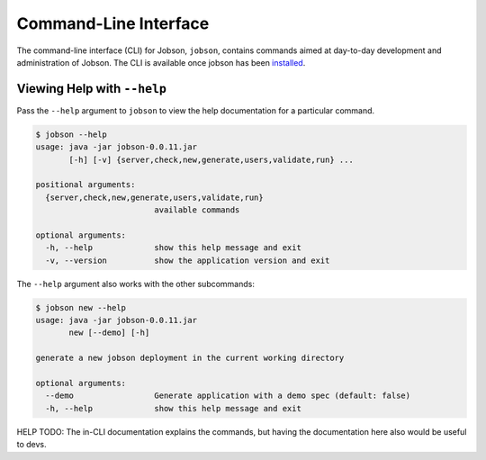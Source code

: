 Command-Line Interface
======================

The command-line interface (CLI) for Jobson, ``jobson``, contains
commands aimed at day-to-day development and administration of Jobson.
The CLI is available once jobson has been
`installed <https://github.com/adamkewley/jobson>`__.

Viewing Help with ``--help``
----------------------------

Pass the ``--help`` argument to ``jobson`` to view the help
documentation for a particular command.

.. code:: bash

    $ jobson --help
    usage: java -jar jobson-0.0.11.jar
           [-h] [-v] {server,check,new,generate,users,validate,run} ...

    positional arguments:
      {server,check,new,generate,users,validate,run}
                             available commands

    optional arguments:
      -h, --help             show this help message and exit
      -v, --version          show the application version and exit

The ``--help`` argument also works with the other subcommands:

.. code:: bash

    $ jobson new --help
    usage: java -jar jobson-0.0.11.jar
           new [--demo] [-h]

    generate a new jobson deployment in the current working directory

    optional arguments:
      --demo                 Generate application with a demo spec (default: false)
      -h, --help             show this help message and exit

HELP TODO: The in-CLI documentation explains the commands, but having
the documentation here also would be useful to devs.
